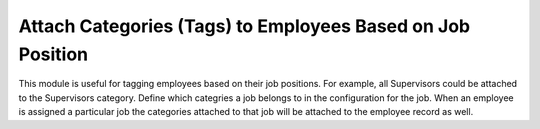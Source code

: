 Attach Categories (Tags) to Employees Based on Job Position
===========================================================

This module is useful for tagging employees based on their job positions. For example,
all Supervisors could be attached to the Supervisors category. Define which categries
a job belongs to in the configuration for the job. When an employee is assigned a particular
job the categories attached to that job will be attached to the employee record as well.
